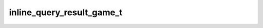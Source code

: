 .. _banana-api-tg-types-inline_query_result_game:

inline_query_result_game_t
==========================

.. cpp:struct:: banana::api::inline_query_result_game_t

   Represents a Game.

   .. cpp:member:: string_t type

   Type of the result, must be game

   .. cpp:member:: string_t id

   Unique identifier for this result, 1-64 bytes

   .. cpp:member:: string_t game_short_name

   Short name of the game

   .. cpp:member:: optional_t<inline_keyboard_markup_t> reply_markup

   Inline keyboard attached to the message
